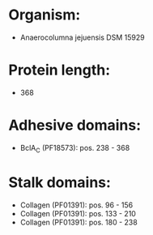 * Organism:
- Anaerocolumna jejuensis DSM 15929
* Protein length:
- 368
* Adhesive domains:
- BclA_C (PF18573): pos. 238 - 368
* Stalk domains:
- Collagen (PF01391): pos. 96 - 156
- Collagen (PF01391): pos. 133 - 210
- Collagen (PF01391): pos. 180 - 238

